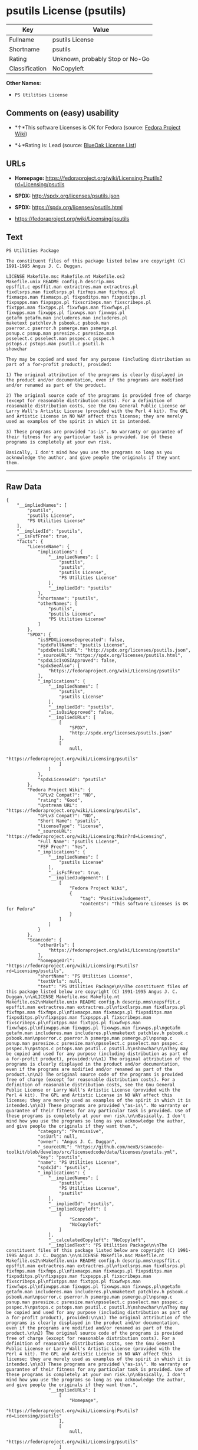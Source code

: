 * psutils License (psutils)

| Key              | Value                             |
|------------------+-----------------------------------|
| Fullname         | psutils License                   |
| Shortname        | psutils                           |
| Rating           | Unknown, probably Stop or No-Go   |
| Classification   | NoCopyleft                        |

*Other Names:*

- =PS Utilities License=

** Comments on (easy) usability

- *↑*This software Licenses is OK for Fedora (source:
  [[https://fedoraproject.org/wiki/Licensing:Main?rd=Licensing][Fedora
  Project Wiki]])

- *↓*Rating is: Lead (source: [[https://blueoakcouncil.org/list][BlueOak
  License List]])

** URLs

- *Homepage:*
  https://fedoraproject.org/wiki/Licensing:Psutils?rd=Licensing/psutils

- *SPDX:* http://spdx.org/licenses/psutils.json

- *SPDX:* https://spdx.org/licenses/psutils.html

- https://fedoraproject.org/wiki/Licensing/psutils

** Text

#+BEGIN_EXAMPLE
    PS Utilities Package

    The constituent files of this package listed below are copyright (C) 1991-1995 Angus J. C. Duggan.

    LICENSE Makefile.msc Makefile.nt Makefile.os2
    Makefile.unix README config.h descrip.mms
    epsffit.c epsffit.man extractres.man extractres.pl
    fixdlsrps.man fixdlsrps.pl fixfmps.man fixfmps.pl
    fixmacps.man fixmacps.pl fixpsditps.man fixpsditps.pl
    fixpspps.man fixpspps.pl fixscribeps.man fixscribeps.pl
    fixtpps.man fixtpps.pl fixwfwps.man fixwfwps.pl
    fixwpps.man fixwpps.pl fixwwps.man fixwwps.pl
    getafm getafm.man includeres.man includeres.pl
    maketext patchlev.h psbook.c psbook.man
    pserror.c pserror.h psmerge.man psmerge.pl
    psnup.c psnup.man psresize.c psresize.man
    psselect.c psselect.man psspec.c psspec.h
    pstops.c pstops.man psutil.c psutil.h
    showchar

    They may be copied and used for any purpose (including distribution as part of a for-profit product), provided:

    1) The original attribution of the programs is clearly displayed in the product and/or documentation, even if the programs are modified and/or renamed as part of the product.

    2) The original source code of the programs is provided free of charge (except for reasonable distribution costs). For a definition of reasonable distribution costs, see the Gnu General Public License or Larry Wall's Artistic License (provided with the Perl 4 kit). The GPL and Artistic License in NO WAY affect this license; they are merely used as examples of the spirit in which it is intended.

    3) These programs are provided "as-is". No warranty or guarantee of their fitness for any particular task is provided. Use of these programs is completely at your own risk.

    Basically, I don't mind how you use the programs so long as you acknowledge the author, and give people the originals if they want them.
#+END_EXAMPLE

--------------

** Raw Data

#+BEGIN_EXAMPLE
    {
        "__impliedNames": [
            "psutils",
            "psutils License",
            "PS Utilities License"
        ],
        "__impliedId": "psutils",
        "__isFsfFree": true,
        "facts": {
            "LicenseName": {
                "implications": {
                    "__impliedNames": [
                        "psutils",
                        "psutils",
                        "psutils License",
                        "PS Utilities License"
                    ],
                    "__impliedId": "psutils"
                },
                "shortname": "psutils",
                "otherNames": [
                    "psutils",
                    "psutils License",
                    "PS Utilities License"
                ]
            },
            "SPDX": {
                "isSPDXLicenseDeprecated": false,
                "spdxFullName": "psutils License",
                "spdxDetailsURL": "http://spdx.org/licenses/psutils.json",
                "_sourceURL": "https://spdx.org/licenses/psutils.html",
                "spdxLicIsOSIApproved": false,
                "spdxSeeAlso": [
                    "https://fedoraproject.org/wiki/Licensing/psutils"
                ],
                "_implications": {
                    "__impliedNames": [
                        "psutils",
                        "psutils License"
                    ],
                    "__impliedId": "psutils",
                    "__isOsiApproved": false,
                    "__impliedURLs": [
                        [
                            "SPDX",
                            "http://spdx.org/licenses/psutils.json"
                        ],
                        [
                            null,
                            "https://fedoraproject.org/wiki/Licensing/psutils"
                        ]
                    ]
                },
                "spdxLicenseId": "psutils"
            },
            "Fedora Project Wiki": {
                "GPLv2 Compat?": "NO",
                "rating": "Good",
                "Upstream URL": "https://fedoraproject.org/wiki/Licensing/psutils",
                "GPLv3 Compat?": "NO",
                "Short Name": "psutils",
                "licenseType": "license",
                "_sourceURL": "https://fedoraproject.org/wiki/Licensing:Main?rd=Licensing",
                "Full Name": "psutils License",
                "FSF Free?": "Yes",
                "_implications": {
                    "__impliedNames": [
                        "psutils License"
                    ],
                    "__isFsfFree": true,
                    "__impliedJudgement": [
                        [
                            "Fedora Project Wiki",
                            {
                                "tag": "PositiveJudgement",
                                "contents": "This software Licenses is OK for Fedora"
                            }
                        ]
                    ]
                }
            },
            "Scancode": {
                "otherUrls": [
                    "https://fedoraproject.org/wiki/Licensing/psutils"
                ],
                "homepageUrl": "https://fedoraproject.org/wiki/Licensing:Psutils?rd=Licensing/psutils",
                "shortName": "PS Utilities License",
                "textUrls": null,
                "text": "PS Utilities Package\n\nThe constituent files of this package listed below are copyright (C) 1991-1995 Angus J. C. Duggan.\n\nLICENSE Makefile.msc Makefile.nt Makefile.os2\nMakefile.unix README config.h descrip.mms\nepsffit.c epsffit.man extractres.man extractres.pl\nfixdlsrps.man fixdlsrps.pl fixfmps.man fixfmps.pl\nfixmacps.man fixmacps.pl fixpsditps.man fixpsditps.pl\nfixpspps.man fixpspps.pl fixscribeps.man fixscribeps.pl\nfixtpps.man fixtpps.pl fixwfwps.man fixwfwps.pl\nfixwpps.man fixwpps.pl fixwwps.man fixwwps.pl\ngetafm getafm.man includeres.man includeres.pl\nmaketext patchlev.h psbook.c psbook.man\npserror.c pserror.h psmerge.man psmerge.pl\npsnup.c psnup.man psresize.c psresize.man\npsselect.c psselect.man psspec.c psspec.h\npstops.c pstops.man psutil.c psutil.h\nshowchar\n\nThey may be copied and used for any purpose (including distribution as part of a for-profit product), provided:\n\n1) The original attribution of the programs is clearly displayed in the product and/or documentation, even if the programs are modified and/or renamed as part of the product.\n\n2) The original source code of the programs is provided free of charge (except for reasonable distribution costs). For a definition of reasonable distribution costs, see the Gnu General Public License or Larry Wall's Artistic License (provided with the Perl 4 kit). The GPL and Artistic License in NO WAY affect this license; they are merely used as examples of the spirit in which it is intended.\n\n3) These programs are provided \"as-is\". No warranty or guarantee of their fitness for any particular task is provided. Use of these programs is completely at your own risk.\n\nBasically, I don't mind how you use the programs so long as you acknowledge the author, and give people the originals if they want them.",
                "category": "Permissive",
                "osiUrl": null,
                "owner": "Angus J. C. Duggan",
                "_sourceURL": "https://github.com/nexB/scancode-toolkit/blob/develop/src/licensedcode/data/licenses/psutils.yml",
                "key": "psutils",
                "name": "PS Utilities License",
                "spdxId": "psutils",
                "_implications": {
                    "__impliedNames": [
                        "psutils",
                        "PS Utilities License",
                        "psutils"
                    ],
                    "__impliedId": "psutils",
                    "__impliedCopyleft": [
                        [
                            "Scancode",
                            "NoCopyleft"
                        ]
                    ],
                    "__calculatedCopyleft": "NoCopyleft",
                    "__impliedText": "PS Utilities Package\n\nThe constituent files of this package listed below are copyright (C) 1991-1995 Angus J. C. Duggan.\n\nLICENSE Makefile.msc Makefile.nt Makefile.os2\nMakefile.unix README config.h descrip.mms\nepsffit.c epsffit.man extractres.man extractres.pl\nfixdlsrps.man fixdlsrps.pl fixfmps.man fixfmps.pl\nfixmacps.man fixmacps.pl fixpsditps.man fixpsditps.pl\nfixpspps.man fixpspps.pl fixscribeps.man fixscribeps.pl\nfixtpps.man fixtpps.pl fixwfwps.man fixwfwps.pl\nfixwpps.man fixwpps.pl fixwwps.man fixwwps.pl\ngetafm getafm.man includeres.man includeres.pl\nmaketext patchlev.h psbook.c psbook.man\npserror.c pserror.h psmerge.man psmerge.pl\npsnup.c psnup.man psresize.c psresize.man\npsselect.c psselect.man psspec.c psspec.h\npstops.c pstops.man psutil.c psutil.h\nshowchar\n\nThey may be copied and used for any purpose (including distribution as part of a for-profit product), provided:\n\n1) The original attribution of the programs is clearly displayed in the product and/or documentation, even if the programs are modified and/or renamed as part of the product.\n\n2) The original source code of the programs is provided free of charge (except for reasonable distribution costs). For a definition of reasonable distribution costs, see the Gnu General Public License or Larry Wall's Artistic License (provided with the Perl 4 kit). The GPL and Artistic License in NO WAY affect this license; they are merely used as examples of the spirit in which it is intended.\n\n3) These programs are provided \"as-is\". No warranty or guarantee of their fitness for any particular task is provided. Use of these programs is completely at your own risk.\n\nBasically, I don't mind how you use the programs so long as you acknowledge the author, and give people the originals if they want them.",
                    "__impliedURLs": [
                        [
                            "Homepage",
                            "https://fedoraproject.org/wiki/Licensing:Psutils?rd=Licensing/psutils"
                        ],
                        [
                            null,
                            "https://fedoraproject.org/wiki/Licensing/psutils"
                        ]
                    ]
                }
            },
            "BlueOak License List": {
                "BlueOakRating": "Lead",
                "url": "https://spdx.org/licenses/psutils.html",
                "isPermissive": true,
                "_sourceURL": "https://blueoakcouncil.org/list",
                "name": "psutils License",
                "id": "psutils",
                "_implications": {
                    "__impliedNames": [
                        "psutils"
                    ],
                    "__impliedJudgement": [
                        [
                            "BlueOak License List",
                            {
                                "tag": "NegativeJudgement",
                                "contents": "Rating is: Lead"
                            }
                        ]
                    ],
                    "__impliedCopyleft": [
                        [
                            "BlueOak License List",
                            "NoCopyleft"
                        ]
                    ],
                    "__calculatedCopyleft": "NoCopyleft",
                    "__impliedURLs": [
                        [
                            "SPDX",
                            "https://spdx.org/licenses/psutils.html"
                        ]
                    ]
                }
            }
        },
        "__impliedJudgement": [
            [
                "BlueOak License List",
                {
                    "tag": "NegativeJudgement",
                    "contents": "Rating is: Lead"
                }
            ],
            [
                "Fedora Project Wiki",
                {
                    "tag": "PositiveJudgement",
                    "contents": "This software Licenses is OK for Fedora"
                }
            ]
        ],
        "__impliedCopyleft": [
            [
                "BlueOak License List",
                "NoCopyleft"
            ],
            [
                "Scancode",
                "NoCopyleft"
            ]
        ],
        "__calculatedCopyleft": "NoCopyleft",
        "__isOsiApproved": false,
        "__impliedText": "PS Utilities Package\n\nThe constituent files of this package listed below are copyright (C) 1991-1995 Angus J. C. Duggan.\n\nLICENSE Makefile.msc Makefile.nt Makefile.os2\nMakefile.unix README config.h descrip.mms\nepsffit.c epsffit.man extractres.man extractres.pl\nfixdlsrps.man fixdlsrps.pl fixfmps.man fixfmps.pl\nfixmacps.man fixmacps.pl fixpsditps.man fixpsditps.pl\nfixpspps.man fixpspps.pl fixscribeps.man fixscribeps.pl\nfixtpps.man fixtpps.pl fixwfwps.man fixwfwps.pl\nfixwpps.man fixwpps.pl fixwwps.man fixwwps.pl\ngetafm getafm.man includeres.man includeres.pl\nmaketext patchlev.h psbook.c psbook.man\npserror.c pserror.h psmerge.man psmerge.pl\npsnup.c psnup.man psresize.c psresize.man\npsselect.c psselect.man psspec.c psspec.h\npstops.c pstops.man psutil.c psutil.h\nshowchar\n\nThey may be copied and used for any purpose (including distribution as part of a for-profit product), provided:\n\n1) The original attribution of the programs is clearly displayed in the product and/or documentation, even if the programs are modified and/or renamed as part of the product.\n\n2) The original source code of the programs is provided free of charge (except for reasonable distribution costs). For a definition of reasonable distribution costs, see the Gnu General Public License or Larry Wall's Artistic License (provided with the Perl 4 kit). The GPL and Artistic License in NO WAY affect this license; they are merely used as examples of the spirit in which it is intended.\n\n3) These programs are provided \"as-is\". No warranty or guarantee of their fitness for any particular task is provided. Use of these programs is completely at your own risk.\n\nBasically, I don't mind how you use the programs so long as you acknowledge the author, and give people the originals if they want them.",
        "__impliedURLs": [
            [
                "SPDX",
                "http://spdx.org/licenses/psutils.json"
            ],
            [
                null,
                "https://fedoraproject.org/wiki/Licensing/psutils"
            ],
            [
                "SPDX",
                "https://spdx.org/licenses/psutils.html"
            ],
            [
                "Homepage",
                "https://fedoraproject.org/wiki/Licensing:Psutils?rd=Licensing/psutils"
            ]
        ]
    }
#+END_EXAMPLE
